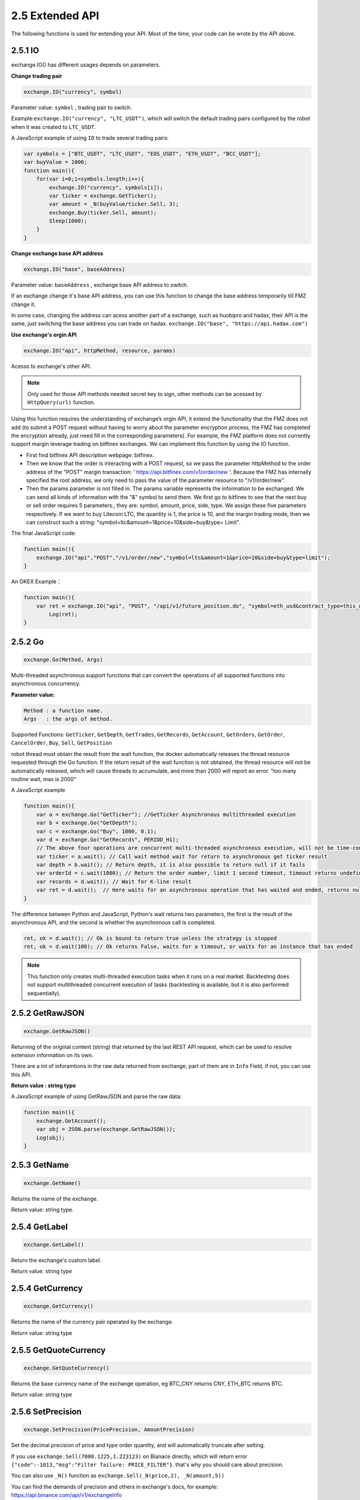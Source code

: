 2.5 Extended API
=======================

The following functions is used for extending your API.
Most of the time, your code can be wrote by the API above. 

2.5.1 IO
>>>>>>>>>>>>>>>>>>

exchange.IO() has different usages depends on parameters.

**Change trading pair**

.. code-block:: JavaScript

    exchange.IO("currency", symbol)

Parameter value: ``symbol`` , trading pair to switch.

Example:``exchange.IO("currency", "LTC_USDT")``, which will switch the default trading pairs configured by the robot when it was created to ``LTC_USDT``.

A JavaScript example of using ``IO`` to trade several trading pairs:

.. code-block:: JavaScript
    
    var symbols = ["BTC_USDT", "LTC_USDT", "EOS_USDT", "ETH_USDT", "BCC_USDT"];
    var buyValue = 1000;
    function main(){
        for(var i=0;i<symbols.length;i++){
            exchange.IO("currency", symbols[i]);
            var ticker = exchange.GetTicker();
            var amount = _N(buyValue/ticker.Sell, 3);
            exchange.Buy(ticker.Sell, amount);
            Sleep(1000);
        }
    }

**Change exchange base API address**

.. code-block:: JavaScript

    exchangs.IO("base", baseAddress)

Parameter value: ``baseAddress`` , exchange base API address to switch.

If an exchange change it's base API address,  you can use this function to change the base address temporarily till FMZ change it.

In some case, changing the address can acess another part of a exchange, such as huobipro and hadax,
their API is the same, just switching the base address you can trade on hadax.
``exchange.IO("base", "https://api.hadax.com")``

**Use exchange's orgin API**

.. code-block:: JavaScript

    exchange.IO("api", httpMethod, resource, params)

Acesss to exchange's other API.

.. note::

    Only used for those API methods needed secret key to sign, other methods can be acessed by ``HttpQuery(url)`` function.


Using this function requires the understanding of exchange’s orgin API, it extend the functionality that the FMZ does not add (to submit a POST request without having to worry about the parameter encryption process, 
the FMZ has completed the encryption already, just need fill in the corresponding parameters). 
For example, the FMZ platform does not currently support margin leverage trading on bitfinex exchanges. We can implement this function by using the IO function. 

- First find bitfinex API description webpage: bitfinex.
- Then we know that the order is interacting with a POST request, so we pass the parameter httpMethod to the order address of the "POST" margin transaction: ' https://api.bitfinex.com/v1/order/new '. Because the FMZ has internally specified the root address, we only need to pass the value of the parameter resource to "/v1/order/new".
- Then the params parameter is not filled in. The params variable represents the information to be exchanged. We can send all kinds of information with the "&" symbol to send them. We first go to bitfinex to see that the next buy or sell order requires 5 parameters., they are: symbol, amount, price, side, type. We assign these five parameters respectively. If we want to buy Litecoin LTC, the quantity is 1, the price is 10, and the margin trading mode, then we can construct such a string: "symbol=ltc&amount=1&price=10&side=buy&type= Limit".

The final JavaScript code:

.. code-block:: JavaScript

    function main(){
        exchange.IO("api","POST","/v1/order/new","symbol=ltc&amount=1&price=10&side=buy&type=limit");
    }

An OKEX Example：

.. code-block:: JavaScript

    function main(){
        var ret = exchange.IO("api", "POST", "/api/v1/future_position.do", "symbol=eth_usd&contract_type=this_week");
	    Log(ret);
    }

2.5.2 Go
>>>>>>>>>>>>>>>>>>

.. code-block:: JavaScript

    exchange.Go(Method, Args)

Multi-threaded asynchronous support functions that can convert the operations of all supported functions into asynchronous concurrency. 

**Parameter value:**

.. sourcecode:: http

    Method : a function name.
    Args   : the args of method.

Supported Functions: ``GetTicker``, ``GetDepth``, ``GetTrades``, ``GetRecords``, ``GetAccount``, ``GetOrders``, ``GetOrder``, ``CancelOrder``, ``Buy``, ``Sell``, ``GetPosition``

robot thread must obtain the result from the wait function, the docker automatically releases the thread resource requested through the Go function.
If the return result of the  wait function is not obtained, the thread resource will not be automatically released, which will cause threads to accumulate, and more than 2000 will report an error.
"too many routine wait, max is 2000" 

A JavaScript example

.. code-block:: JavaScript

    function main(){
        var a = exchange.Go("GetTicker"); //GetTicker Asynchronous multithreaded execution 
        var b = exchange.Go("GetDepth"); 
        var c = exchange.Go("Buy", 1000, 0.1); 
        var d = exchange.Go("GetRecords", PERIOD_H1);
        // The above four operations are concurrent multi-threaded asynchronous execution, will not be time-consuming and immediately return
        var ticker = a.wait(); // Call wait method wait for return to asynchronous get ticker result
        var depth = b.wait(); // Return depth, it is also possible to return null if it fails 
        var orderId = c.wait(1000); // Return the order number, limit 1 second timeout, timeout returns undefined, this object can continue to call wait until the last wait timeout
        var records = d.wait(); // Wait for K-line result
        var ret = d.wait();  // Here waits for an asynchronous operation that has waited and ended, returns null, and logs an error message.
    }

The difference between Python and JavaScript, Python's wait returns two parameters, the first is the result of the asynchronous API, and the second is whether the asynchronous call is completed.

.. code-block:: Python

    ret, ok = d.wait(); // Ok is bound to return true unless the strategy is stopped
    ret, ok = d.wait(100); // Ok returns False, waits for a timeout, or waits for an instance that has ended

.. note::

    This function only creates multi-threaded execution tasks when it runs on a real market. Backtesting does not support multithreaded concurrent execution of tasks (backtesting is available, but it is also performed sequentially).

2.5.2 GetRawJSON
>>>>>>>>>>>>>>>>>>

.. code-block:: JavaScript

    exchange.GetRawJSON()

Returning of the original content (string) that returned by the last REST API request, which can be used to resolve extension information on its own.

There are a lot of inforamtions in the raw data returned from exchange, part of them are in ``Info`` Field, if not, you can use this API.

**Return value : string type**

A JavaScript example of using GetRawJSON and parse the raw data:

.. code-block:: JavaScript

    function main(){
        exchange.GetAccount(); 
        var obj = JSON.parse(exchange.GetRawJSON());
        Log(obj);
    }

2.5.3 GetName
>>>>>>>>>>>>>>>>>>

.. code-block:: JavaScript

    exchange.GetName()

Returns the name of the exchange.

Return value: string type.

2.5.4 GetLabel
>>>>>>>>>>>>>>>>>>

.. code-block:: JavaScript

    exchange.GetLabel()

Return the exchange's custom label.

Return value: string type

2.5.4 GetCurrency
>>>>>>>>>>>>>>>>>>

.. code-block:: JavaScript

    exchange.GetCurrency()

Returns the name of the currency pair operated by the exchange.

Return value: string type

2.5.5 GetQuoteCurrency
>>>>>>>>>>>>>>>>>>

.. code-block:: JavaScript

    exchange.GetQuoteCurrency()

Returns the base currency name of the exchange operation, eg BTC_CNY returns CNY, ETH_BTC returns BTC.

Return value: string type

2.5.6 SetPrecision
>>>>>>>>>>>>>>>>>>

.. code-block:: JavaScript

    exchange.SetPrecision(PricePrecision, AmountPrecision)

Set the decimal precision of price and type order quantity, and will automatically truncate after setting.

If you use ``exchange.Sell(7000.1225,1.223123)`` on Bianace directly, which will return error ``{"code":-1013,"msg":"Filter failure: PRICE_FILTER"}``.
that's why you should care about precision.

You can also use ``_N()`` function as  ``exchange.Sell(_N(price,2), _N(amount,5))``

You can find the demands of precision and others in exchange's docs, for example: https://api.binance.com/api/v1/exchangeInfo

**Parameter value:**

``PricePrecision`` , number type, used to control the decimal point of the price.

``AmountPrecision`` , number type, used to control the decimal point of the amount.

.. code-block:: JavaScript

    exchange.SetPrecision(2, 3);
    function main(){
        exchange.Sell(7000.1225,1.223123)   //which will be the same as exchange.Sell(7000.12,1.223)
    }

.. note::

    SetPrecision doesn't work in backtesting


2.5.7 GetRate
>>>>>>>>>>>>>>>>>>

.. code-block:: JavaScript

    exchange.GetRate()

Returning of the exchange rate that between the exchange currency and the current display currency. Returning 1 means currency conversion is not allowed.

Return value: number type

.. note::

    If you do not call exchange.SetRate() to set the conversion rate, GetRate defaults to the exchange rate value of 1, ie, the current displayed denomination currency has not been converted. 


2.5.8 SetRate
>>>>>>>>>>>>>>>>>>

.. code-block:: JavaScript

    exchange.SetRate(scale)

Parameter value: ``scale`` , number type

Return value: number type

If you use exchange.SetRate() to set an exchange rate value, such as 0.85(the rate of EUR and USD), 
then all exchange prices, depth, order price and all other price information in the current exchange currency represented by the exchange object will be multiplied by the setting.

2.5.8 SetProxy
>>>>>>>>>>>>>>>>>>

.. code-block:: JavaScript
     
     exchange.SetProxy()

Switch to Proxy Server to Access Exchange 

Each exchange object (exchanges[n]) can set up an agent. After setting up the agent, the access exchange API will be accessed through the agent.

.. code-block:: JavaScript

    // Take the exchange of the main exchange object as the first added exchange object, ie: exchanges[0] as an example.
    exchange.SetProxy("socks5://127.0.0.1:8889")                      // Set proxy, no username, no password.
    exchange.SetProxy("socks5://username:password@127.0.0.1:8889")    // Set up the proxy, enter the username and password 
    exchange.SetProxy("")                                            // Switch to normal mode without using a proxy.

2.5.9 SetTimeout
>>>>>>>>>>>>>>>>>>

.. code-block:: JavaScript
     
     exchange.SetTimeout(time)

Set timeout for exchange's rest request.

Only the REST request is used to set the timeout time.

For example: ``exchange.SetTimeout(3000)``, set the exchange exchange object, send a rest request starts timing, exceeds 3 seconds, timeout returns null.


.. code-block:: JavaScript

    exchange.SetTimeout()

2.5.10 Log
>>>>>>>>>>>>>>>>>>

.. code-block:: JavaScript

    exchange.Log(logType, orderId, price, amount)

Doesn't actually sent the order, just record order information for testing your strategy.

**Parameter values:**

.. sourcecode:: http

    logType : LOG_TYPE_BUY, LOG_TYPE_SELL, LOG_TYPE_CANCEL
    orderId : order id, customizable an incremental value
    price   : price
    amount  : quantity


Return value: number type

.. note::

    This function is a function of the exchange exchange object, which is different from the global function Log(). 






